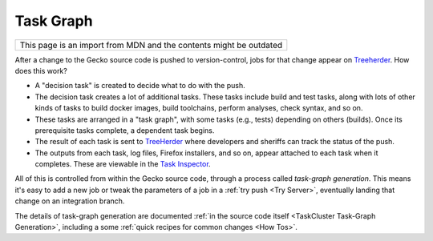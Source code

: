 Task Graph
==========

+--------------------------------------------------------------------+
| This page is an import from MDN and the contents might be outdated |
+--------------------------------------------------------------------+

After a change to the Gecko source code is pushed to version-control,
jobs for that change appear
on `Treeherder <https://treeherder.mozilla.org/>`__. How does this
work?

-  A "decision task" is created to decide what to do with the push.
-  The decision task creates a lot of additional tasks. These tasks
   include build and test tasks, along with lots of other kinds of tasks
   to build docker images, build toolchains, perform analyses, check
   syntax, and so on.
-  These tasks are arranged in a "task graph", with some tasks (e.g.,
   tests) depending on others (builds). Once its prerequisite tasks
   complete, a dependent task begins.
-  The result of each task is sent to
   `TreeHerder <https://treeherder.mozilla.org>`__ where developers and
   sheriffs can track the status of the push.
-  The outputs from each task, log files, Firefox installers, and so on,
   appear attached to each task when it completes. These are viewable in
   the `Task
   Inspector <https://tools.taskcluster.net/task-inspector/>`__.

All of this is controlled from within the Gecko source code, through a
process called *task-graph generation*.  This means it's easy to add a
new job or tweak the parameters of a job in a :ref:`try
push <Try Server>`, eventually landing
that change on an integration branch.

The details of task-graph generation are documented :ref:`in the source
code itself <TaskCluster Task-Graph Generation>`,
including a some :ref:`quick recipes for common changes <How Tos>`.
